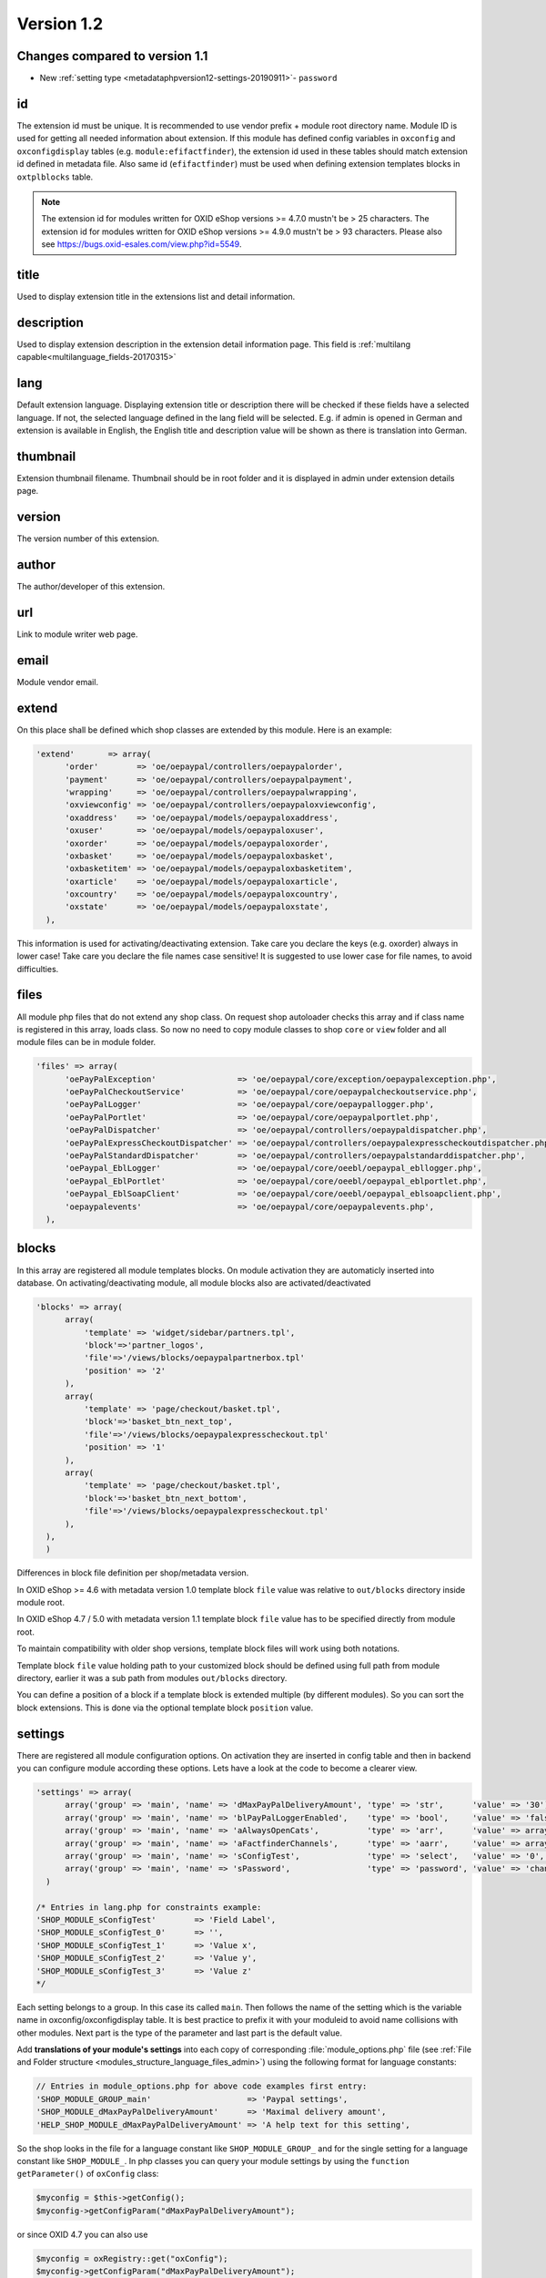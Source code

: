 Version 1.2
===========

Changes compared to version 1.1
-------------------------------

* New :ref:`setting type <metadataphpversion12-settings-20190911>`- ``password``

id
--

The extension id must be unique. It is recommended to use vendor prefix + module root directory name. Module ID is used for getting all needed information about extension. If this module has defined config variables in ``oxconfig`` and ``oxconfigdisplay`` tables (e.g. ``module:efifactfinder``), the extension id used in these tables should match extension id defined in metadata file. Also same id (``efifactfinder``) must be used when defining extension templates blocks in ``oxtplblocks`` table.

.. note::

  The extension id for modules written for OXID eShop versions >= 4.7.0 mustn't be > 25 characters. The extension id for modules written for OXID eShop versions >= 4.9.0 mustn't be > 93 characters. Please also see https://bugs.oxid-esales.com/view.php?id=5549.

title
-----

Used to display extension title in the extensions list and detail information.

description
-----------

Used to display extension description in the extension detail information page. This field is :ref:`multilang capable<multilanguage_fields-20170315>`

lang
----

Default extension language. Displaying extension title or description there will be checked if these fields have a selected language. If not, the selected language defined in the lang field will be selected. E.g. if admin is opened in German and extension is available in English, the English title and description value will be shown as there is translation into German.

thumbnail
---------

Extension thumbnail filename. Thumbnail should be in root folder and it is displayed in admin under extension details page.

version
-------

The version number of this extension.

author
------

The author/developer of this extension.

url
---

Link to module writer web page.

email
-----

Module vendor email.

extend
------

On this place shall be defined which shop classes are extended by this module. Here is an example:

.. code:: php

  'extend'       => array(
        'order'        => 'oe/oepaypal/controllers/oepaypalorder',
        'payment'      => 'oe/oepaypal/controllers/oepaypalpayment',
        'wrapping'     => 'oe/oepaypal/controllers/oepaypalwrapping',
        'oxviewconfig' => 'oe/oepaypal/controllers/oepaypaloxviewconfig',
        'oxaddress'    => 'oe/oepaypal/models/oepaypaloxaddress',
        'oxuser'       => 'oe/oepaypal/models/oepaypaloxuser',
        'oxorder'      => 'oe/oepaypal/models/oepaypaloxorder',
        'oxbasket'     => 'oe/oepaypal/models/oepaypaloxbasket',
        'oxbasketitem' => 'oe/oepaypal/models/oepaypaloxbasketitem',
        'oxarticle'    => 'oe/oepaypal/models/oepaypaloxarticle',
        'oxcountry'    => 'oe/oepaypal/models/oepaypaloxcountry',
        'oxstate'      => 'oe/oepaypal/models/oepaypaloxstate',
    ),

This information is used for activating/deactivating extension.
Take care you declare the keys (e.g. oxorder) always in lower case!
Take care you declare the file names case sensitive!
It is suggested to use lower case for file names, to avoid difficulties.

files
-----

All module php files that do not extend any shop class. On request shop autoloader checks this array and if class name is registered in this array, loads class. So now no need to copy module classes to shop ``core`` or ``view`` folder and all module files can be in module folder.

.. code:: php

  'files' => array(
        'oePayPalException'                 => 'oe/oepaypal/core/exception/oepaypalexception.php',
        'oePayPalCheckoutService'           => 'oe/oepaypal/core/oepaypalcheckoutservice.php',
        'oePayPalLogger'                    => 'oe/oepaypal/core/oepaypallogger.php',
        'oePayPalPortlet'                   => 'oe/oepaypal/core/oepaypalportlet.php',
        'oePayPalDispatcher'                => 'oe/oepaypal/controllers/oepaypaldispatcher.php',
        'oePayPalExpressCheckoutDispatcher' => 'oe/oepaypal/controllers/oepaypalexpresscheckoutdispatcher.php',
        'oePayPalStandardDispatcher'        => 'oe/oepaypal/controllers/oepaypalstandarddispatcher.php',
        'oePaypal_EblLogger'                => 'oe/oepaypal/core/oeebl/oepaypal_ebllogger.php',
        'oePaypal_EblPortlet'               => 'oe/oepaypal/core/oeebl/oepaypal_eblportlet.php',
        'oePaypal_EblSoapClient'            => 'oe/oepaypal/core/oeebl/oepaypal_eblsoapclient.php',
        'oepaypalevents'                    => 'oe/oepaypal/core/oepaypalevents.php',
    ),

blocks
------

In this array are registered all module templates blocks. On module activation they are automaticly inserted into database. On activating/deactivating module, all module blocks also are activated/deactivated

.. code:: php

  'blocks' => array(
        array(
            'template' => 'widget/sidebar/partners.tpl',
            'block'=>'partner_logos',
            'file'=>'/views/blocks/oepaypalpartnerbox.tpl'
            'position' => '2'
        ),
        array(
            'template' => 'page/checkout/basket.tpl',
            'block'=>'basket_btn_next_top',
            'file'=>'/views/blocks/oepaypalexpresscheckout.tpl'
            'position' => '1'
        ),
        array(
            'template' => 'page/checkout/basket.tpl',
            'block'=>'basket_btn_next_bottom',
            'file'=>'/views/blocks/oepaypalexpresscheckout.tpl'
        ),
    ),
    )

Differences in block file definition per shop/metadata version.

In OXID eShop >= 4.6 with metadata version 1.0 template block ``file`` value was relative to ``out/blocks`` directory inside module root.

In OXID eShop 4.7 / 5.0 with metadata version 1.1 template block ``file`` value has to be specified directly from module root.

To maintain compatibility with older shop versions, template block files will work using both notations.

Template block ``file`` value holding path to your customized block should be defined using full path from module directory, earlier it was a sub path from modules ``out/blocks`` directory.

You can define a position of a block if a template block is extended multiple (by different modules).
So you can sort the block extensions. This is done via the optional template block ``position`` value.

.. _metadataphpversion12-settings-20190911:

settings
--------

There are registered all module configuration options. On activation they are inserted in config table and then in backend you can configure module according these options. Lets have a look at the code to become a clearer view.

.. code:: php

  'settings' => array(
        array('group' => 'main', 'name' => 'dMaxPayPalDeliveryAmount', 'type' => 'str',      'value' => '30'),
        array('group' => 'main', 'name' => 'blPayPalLoggerEnabled',    'type' => 'bool',     'value' => 'false'),
        array('group' => 'main', 'name' => 'aAlwaysOpenCats',          'type' => 'arr',      'value' => array('Preis','Hersteller')),
        array('group' => 'main', 'name' => 'aFactfinderChannels',      'type' => 'aarr',     'value' => array('1' => 'de', '2' => 'en')),
        array('group' => 'main', 'name' => 'sConfigTest',              'type' => 'select',   'value' => '0', 'constraints' => '0|1|2|3', 'position' => 3 ),
        array('group' => 'main', 'name' => 'sPassword',                'type' => 'password', 'value' => 'changeMe')
    )

  /* Entries in lang.php for constraints example:
  'SHOP_MODULE_sConfigTest'        => 'Field Label',
  'SHOP_MODULE_sConfigTest_0'      => '',
  'SHOP_MODULE_sConfigTest_1'      => 'Value x',
  'SHOP_MODULE_sConfigTest_2'      => 'Value y',
  'SHOP_MODULE_sConfigTest_3'      => 'Value z'
  */

Each setting belongs to a group. In this case its called ``main``. Then follows the name of the setting which is the variable name in oxconfig/oxconfigdisplay table. It is best practice to prefix it with your moduleid to avoid name collisions with other modules. Next part is the type of the parameter and last part is the default value.

Add **translations of your module's settings** into each copy of corresponding :file:`module_options.php` file
(see :ref:`File and Folder structure <modules_structure_language_files_admin>`)
using the following format for language constants:

.. code:: php

  // Entries in module_options.php for above code examples first entry:
  'SHOP_MODULE_GROUP_main'                    => 'Paypal settings',
  'SHOP_MODULE_dMaxPayPalDeliveryAmount'      => 'Maximal delivery amount',
  'HELP_SHOP_MODULE_dMaxPayPalDeliveryAmount' => 'A help text for this setting',

So the shop looks in the file for a language constant like ``SHOP_MODULE_GROUP_`` and for the single setting for a language constant like ``SHOP_MODULE_``.
In php classes you can query your module settings by using the ``function getParameter()`` of ``oxConfig`` class:

.. code:: php

  $myconfig = $this->getConfig();
  $myconfig->getConfigParam("dMaxPayPalDeliveryAmount");

or since OXID 4.7 you can also use

.. code:: php

  $myconfig = oxRegistry::get("oxConfig");
  $myconfig->getConfigParam("dMaxPayPalDeliveryAmount");

templates
---------

Module templates array. All module templates should be registered here, so on requiring template shop will search template path in this array.


  'templates' => array('order_dhl.tpl' => 'oe/efi_dhl/out/admin/tpl/order_dhl.tpl')

.. _events:

events
------

Module events were introduced in metadata version 1.1. Currently there are only 2 of them (onActivate and onDeactivate), more events will be added in future releases. Event handler class shoul'd be registered in medatata files array.

.. code:: php

  'events'       => array(
        'onActivate'   => 'oepaypalevents::onActivate',
        'onDeactivate' => 'oepaypalevents::onDeactivate'
    ),

custom JavaScript / CSS / Images
--------------------------------

Create out/src/js/, out/src/img/ and out/src/css/ directories so it fit Shop structure and would be easier to debug for other people. You can use something like this to include your scripts in to templates:

.. code:: php

  [{oxscript include=$oViewConf->getModuleUrl("{moduleID}", "out/src/js/{js_fle_name}.js")}]


Metadata file version
---------------------

.. code:: php

  $sMetadataVersion = '1.2';

Here is an example of PayPal module metadata file:

.. code:: php

  /**
   * Metadata version
   */
  $sMetadataVersion = '1.2';

  /**
   * Module information
   */
  $aModule = array(
    'id'           => 'oepaypal',
    'title'        => 'PayPal',
    'description'  => array(
        'de' => 'Modul fuer die Zahlung mit PayPal. Erfordert einen OXID eFire Account und die abgeschlossene Aktivierung des Portlets "PayPal".',
        'en' => 'Module for PayPal payment. An OXID eFire account is required as well as the finalized activation of the portlet "PayPal".',
    ),
    'thumbnail'    => 'logo.jpg',
    'version'      => '2.0.3',
    'author'       => 'OXID eSales AG',
    'url'          => 'http://www.oxid-esales.com',
    'email'        => 'info@oxid-esales.com',
    'extend'       => array(
        'order'        => 'oe/oepaypal/controllers/oepaypalorder',
        'payment'      => 'oe/oepaypal/controllers/oepaypalpayment',
        'wrapping'     => 'oe/oepaypal/controllers/oepaypalwrapping',
        'oxviewconfig' => 'oe/oepaypal/controllers/oepaypaloxviewconfig',
        'oxaddress'    => 'oe/oepaypal/models/oepaypaloxaddress',
        'oxuser'       => 'oe/oepaypal/models/oepaypaloxuser',
        'oxorder'      => 'oe/oepaypal/models/oepaypaloxorder',
        'oxbasket'     => 'oe/oepaypal/models/oepaypaloxbasket',
        'oxbasketitem' => 'oe/oepaypal/models/oepaypaloxbasketitem',
        'oxarticle'    => 'oe/oepaypal/models/oepaypaloxarticle',
        'oxcountry'    => 'oe/oepaypal/models/oepaypaloxcountry',
        'oxstate'      => 'oe/oepaypal/models/oepaypaloxstate',
    ),
    'files' => array(
        'oePayPalException'                 => 'oe/oepaypal/core/exception/oepaypalexception.php',
        'oePayPalCheckoutService'           => 'oe/oepaypal/core/oepaypalcheckoutservice.php',
        'oePayPalLogger'                    => 'oe/oepaypal/core/oepaypallogger.php',
        'oePayPalPortlet'                   => 'oe/oepaypal/core/oepaypalportlet.php',
        'oePayPalDispatcher'                => 'oe/oepaypal/controllers/oepaypaldispatcher.php',
        'oePayPalExpressCheckoutDispatcher' => 'oe/oepaypal/controllers/oepaypalexpresscheckoutdispatcher.php',
        'oePayPalStandardDispatcher'        => 'oe/oepaypal/controllers/oepaypalstandarddispatcher.php',
        'oePaypal_EblLogger'                => 'oe/oepaypal/core/oeebl/oepaypal_ebllogger.php',
        'oePaypal_EblPortlet'               => 'oe/oepaypal/core/oeebl/oepaypal_eblportlet.php',
        'oePaypal_EblSoapClient'            => 'oe/oepaypal/core/oeebl/oepaypal_eblsoapclient.php',
        'oepaypalevents'                    => 'oe/oepaypal/core/oepaypalevents.php',
    ),
    'events'       => array(
        'onActivate'   => 'oepaypalevents::onActivate',
        'onDeactivate' => 'oepaypalevents::onDeactivate'
    ),
    'blocks' => array(
        array('template' => 'widget/sidebar/partners.tpl', 'block'=>'partner_logos',                     'file'=>'/views/blocks/oepaypalpartnerbox.tpl'),
        array('template' => 'page/checkout/basket.tpl',    'block'=>'basket_btn_next_top',               'file'=>'/views/blocks/oepaypalexpresscheckout.tpl'),
        array('template' => 'page/checkout/basket.tpl',    'block'=>'basket_btn_next_bottom',            'file'=>'/views/blocks/oepaypalexpresscheckout.tpl'),
        array('template' => 'page/checkout/payment.tpl',   'block'=>'select_payment',                    'file'=>'/views/blocks/oepaypalpaymentselector.tpl'),
    ),
   'settings' => array(
        array('group' => 'main', 'name' => 'dMaxPayPalDeliveryAmount', 'type' => 'str',  'value' => '30'),
        array('group' => 'main', 'name' => 'blPayPalLoggerEnabled',    'type' => 'bool', 'value' => 'false'),
    )
  );

.. _multilanguage_fields-20170315:

Multilanguage fields
--------------------

.. note::
    This section is about multilanguage fields of strings introduced in the metadata.php file itself. If you want
    to use translations in your module for frontend or backend, you should place them in your module according
    the :ref:`module structure conventions <modules_structure_language_files_20170316>`

Extension description is a multilanguage field. This should be an array with a defined key as language abbreviation and the value of it's translation.

.. code:: php

  'description'  => array(
    'de'=>'Intelligente Produktsuche und Navigation.',
    'en'=>'Intelligent product search and navigation.',
  )


The field value also can be a simple string. If this field value is not an array but simple text, this text string will be displayed in all languages.

Vendor directory support
------------------------

All modules can be placed not directly in shop modules directory, but also in vendor directory. In this case the ``vendormetadata.php`` file must be placed in the vendor directory root. If the modules handler finds this file on scanning the shop modules directory, it knows that this is vendor directory and all subdirectories in this directory should be scanned also. Currently the ``vendormetadata.php`` file can be empty, in future here will be added some additional information about the module vendor.
Vendor directory structure example:

.. code::

  modules
    oxid
      module1
        module1 files
      module2
        module2 files
      module3
        module3 files

In case of using a vendor directory you still need to describe file paths relatively to the modules directory:

.. code:: php

  'extend' => array(
        'some_class' => 'oxid/module1/my_class'
  ),
  'templates' => array(
        'my_template.tpl' => 'oxid/module1/my_template.tpl'
  )
